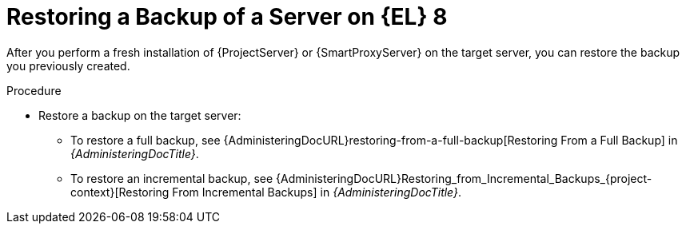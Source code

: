 [id="Restoring_a_Backup_of_a_Server_on_el8_{context}"]
= Restoring a Backup of a Server on {EL} 8

After you perform a fresh installation of {ProjectServer} or {SmartProxyServer} on the target server, you can restore the backup you previously created.

.Procedure
* Restore a backup on the target server:
** To restore a full backup, see {AdministeringDocURL}restoring-from-a-full-backup[Restoring From a Full Backup] in _{AdministeringDocTitle}_.
** To restore an incremental backup, see {AdministeringDocURL}Restoring_from_Incremental_Backups_{project-context}[Restoring From Incremental Backups] in _{AdministeringDocTitle}_.
